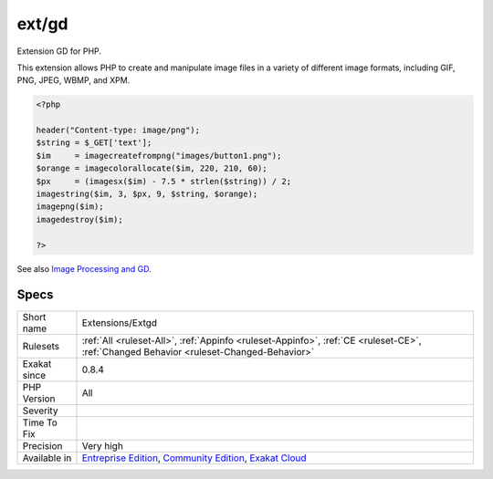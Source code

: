 .. _extensions-extgd:

.. _ext-gd:

ext/gd
++++++

.. meta::
	:description:
		ext/gd: Extension GD for PHP.
	:twitter:card: summary_large_image
	:twitter:site: @exakat
	:twitter:title: ext/gd
	:twitter:description: ext/gd: Extension GD for PHP
	:twitter:creator: @exakat
	:twitter:image:src: https://www.exakat.io/wp-content/uploads/2020/06/logo-exakat.png
	:og:image: https://www.exakat.io/wp-content/uploads/2020/06/logo-exakat.png
	:og:title: ext/gd
	:og:type: article
	:og:description: Extension GD for PHP
	:og:url: https://php-tips.readthedocs.io/en/latest/tips/Extensions/Extgd.html
	:og:locale: en
Extension GD for PHP.

This extension allows PHP to create and manipulate image files in a variety of different image formats, including GIF, PNG, JPEG, WBMP, and XPM.

.. code-block:: php
   
   <?php
   
   header("Content-type: image/png");
   $string = $_GET['text'];
   $im     = imagecreatefrompng("images/button1.png");
   $orange = imagecolorallocate($im, 220, 210, 60);
   $px     = (imagesx($im) - 7.5 * strlen($string)) / 2;
   imagestring($im, 3, $px, 9, $string, $orange);
   imagepng($im);
   imagedestroy($im);
   
   ?>

See also `Image Processing and GD <https://www.php.net/manual/en/book.image.php>`_.


Specs
_____

+--------------+-----------------------------------------------------------------------------------------------------------------------------------------------------------------------------------------+
| Short name   | Extensions/Extgd                                                                                                                                                                        |
+--------------+-----------------------------------------------------------------------------------------------------------------------------------------------------------------------------------------+
| Rulesets     | :ref:`All <ruleset-All>`, :ref:`Appinfo <ruleset-Appinfo>`, :ref:`CE <ruleset-CE>`, :ref:`Changed Behavior <ruleset-Changed-Behavior>`                                                  |
+--------------+-----------------------------------------------------------------------------------------------------------------------------------------------------------------------------------------+
| Exakat since | 0.8.4                                                                                                                                                                                   |
+--------------+-----------------------------------------------------------------------------------------------------------------------------------------------------------------------------------------+
| PHP Version  | All                                                                                                                                                                                     |
+--------------+-----------------------------------------------------------------------------------------------------------------------------------------------------------------------------------------+
| Severity     |                                                                                                                                                                                         |
+--------------+-----------------------------------------------------------------------------------------------------------------------------------------------------------------------------------------+
| Time To Fix  |                                                                                                                                                                                         |
+--------------+-----------------------------------------------------------------------------------------------------------------------------------------------------------------------------------------+
| Precision    | Very high                                                                                                                                                                               |
+--------------+-----------------------------------------------------------------------------------------------------------------------------------------------------------------------------------------+
| Available in | `Entreprise Edition <https://www.exakat.io/entreprise-edition>`_, `Community Edition <https://www.exakat.io/community-edition>`_, `Exakat Cloud <https://www.exakat.io/exakat-cloud/>`_ |
+--------------+-----------------------------------------------------------------------------------------------------------------------------------------------------------------------------------------+


